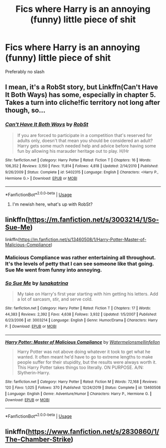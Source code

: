 #+TITLE: Fics where Harry is an annoying (funny) little piece of shit

* Fics where Harry is an annoying (funny) little piece of shit
:PROPERTIES:
:Author: Warriors-blew-3-1
:Score: 4
:DateUnix: 1588877689.0
:DateShort: 2020-May-07
:FlairText: Request
:END:
Preferably no slash


** I mean, it's a RobSt story, but Linkffn(Can't Have It Both Ways) has some, especially in chapter 5. Takes a turn into cliche!fic territory not long after though, so...
:PROPERTIES:
:Author: KrozJr_UK
:Score: 2
:DateUnix: 1588885102.0
:DateShort: 2020-May-08
:END:

*** [[https://www.fanfiction.net/s/5402315/1/][*/Can't Have It Both Ways/*]] by [[https://www.fanfiction.net/u/1451358/RobSt][/RobSt/]]

#+begin_quote
  If you are forced to participate in a competition that's reserved for adults only, doesn't that mean you should be considered an adult? Harry gets some much needed help and advice before having some fun by allowing his marauder heritage out to play. H/Hr
#+end_quote

^{/Site/:} ^{fanfiction.net} ^{*|*} ^{/Category/:} ^{Harry} ^{Potter} ^{*|*} ^{/Rated/:} ^{Fiction} ^{T} ^{*|*} ^{/Chapters/:} ^{16} ^{*|*} ^{/Words/:} ^{106,352} ^{*|*} ^{/Reviews/:} ^{3,150} ^{*|*} ^{/Favs/:} ^{11,814} ^{*|*} ^{/Follows/:} ^{4,818} ^{*|*} ^{/Updated/:} ^{2/14/2010} ^{*|*} ^{/Published/:} ^{9/26/2009} ^{*|*} ^{/Status/:} ^{Complete} ^{*|*} ^{/id/:} ^{5402315} ^{*|*} ^{/Language/:} ^{English} ^{*|*} ^{/Characters/:} ^{<Harry} ^{P.,} ^{Hermione} ^{G.>} ^{*|*} ^{/Download/:} ^{[[http://www.ff2ebook.com/old/ffn-bot/index.php?id=5402315&source=ff&filetype=epub][EPUB]]} ^{or} ^{[[http://www.ff2ebook.com/old/ffn-bot/index.php?id=5402315&source=ff&filetype=mobi][MOBI]]}

--------------

*FanfictionBot*^{2.0.0-beta} | [[https://github.com/tusing/reddit-ffn-bot/wiki/Usage][Usage]]
:PROPERTIES:
:Author: FanfictionBot
:Score: 1
:DateUnix: 1588885121.0
:DateShort: 2020-May-08
:END:

**** I'm newish here, what's up with RobSt?
:PROPERTIES:
:Author: kthrnhpbrnnkdbsmnt
:Score: 1
:DateUnix: 1588908877.0
:DateShort: 2020-May-08
:END:


** linkffn([[https://m.fanfiction.net/s/3003214/1/So-Sue-Me]])

linkffn([[https://m.fanfiction.net/s/13460508/1/Harry-Potter-Master-of-Malicious-Compliance]])
:PROPERTIES:
:Author: Ash_Starling
:Score: 2
:DateUnix: 1588885458.0
:DateShort: 2020-May-08
:END:

*** Malicious Compliance was rather entertaining all throughout. It's the levels of petty that I can see someone like that going. Sue Me went from funny into annoying.
:PROPERTIES:
:Author: dsarma
:Score: 5
:DateUnix: 1588919168.0
:DateShort: 2020-May-08
:END:


*** [[https://www.fanfiction.net/s/3003214/1/][*/So Sue Me/*]] by [[https://www.fanfiction.net/u/199514/lunakatrina][/lunakatrina/]]

#+begin_quote
  My take on Harry's first year starting with him getting his letters. Add a lot of sarcasm, stir, and serve cold.
#+end_quote

^{/Site/:} ^{fanfiction.net} ^{*|*} ^{/Category/:} ^{Harry} ^{Potter} ^{*|*} ^{/Rated/:} ^{Fiction} ^{T} ^{*|*} ^{/Chapters/:} ^{17} ^{*|*} ^{/Words/:} ^{44,383} ^{*|*} ^{/Reviews/:} ^{2,392} ^{*|*} ^{/Favs/:} ^{4,638} ^{*|*} ^{/Follows/:} ^{3,932} ^{*|*} ^{/Updated/:} ^{1/5/2007} ^{*|*} ^{/Published/:} ^{6/23/2006} ^{*|*} ^{/id/:} ^{3003214} ^{*|*} ^{/Language/:} ^{English} ^{*|*} ^{/Genre/:} ^{Humor/Drama} ^{*|*} ^{/Characters/:} ^{Harry} ^{P.} ^{*|*} ^{/Download/:} ^{[[http://www.ff2ebook.com/old/ffn-bot/index.php?id=3003214&source=ff&filetype=epub][EPUB]]} ^{or} ^{[[http://www.ff2ebook.com/old/ffn-bot/index.php?id=3003214&source=ff&filetype=mobi][MOBI]]}

--------------

[[https://www.fanfiction.net/s/13460508/1/][*/Harry Potter: Master of Malicious Compliance/*]] by [[https://www.fanfiction.net/u/3996465/Watermelonsmellinfellon][/Watermelonsmellinfellon/]]

#+begin_quote
  Harry Potter was not above doing whatever it took to get what he wanted. It often meant he'd have to go to extreme lengths to make people suffer for their stupidity, but the results were always worth it. This Harry Potter takes things too literally. ON PURPOSE. A/N: Slytherin-Harry.
#+end_quote

^{/Site/:} ^{fanfiction.net} ^{*|*} ^{/Category/:} ^{Harry} ^{Potter} ^{*|*} ^{/Rated/:} ^{Fiction} ^{M} ^{*|*} ^{/Words/:} ^{72,168} ^{*|*} ^{/Reviews/:} ^{120} ^{*|*} ^{/Favs/:} ^{1,025} ^{*|*} ^{/Follows/:} ^{370} ^{*|*} ^{/Published/:} ^{12/24/2019} ^{*|*} ^{/Status/:} ^{Complete} ^{*|*} ^{/id/:} ^{13460508} ^{*|*} ^{/Language/:} ^{English} ^{*|*} ^{/Genre/:} ^{Adventure/Humor} ^{*|*} ^{/Characters/:} ^{Harry} ^{P.,} ^{Hermione} ^{G.} ^{*|*} ^{/Download/:} ^{[[http://www.ff2ebook.com/old/ffn-bot/index.php?id=13460508&source=ff&filetype=epub][EPUB]]} ^{or} ^{[[http://www.ff2ebook.com/old/ffn-bot/index.php?id=13460508&source=ff&filetype=mobi][MOBI]]}

--------------

*FanfictionBot*^{2.0.0-beta} | [[https://github.com/tusing/reddit-ffn-bot/wiki/Usage][Usage]]
:PROPERTIES:
:Author: FanfictionBot
:Score: 1
:DateUnix: 1588885479.0
:DateShort: 2020-May-08
:END:


** linkffn([[https://www.fanfiction.net/s/2830860/1/The-Chamber-Strike]])
:PROPERTIES:
:Author: how_you_feel
:Score: 2
:DateUnix: 1588908931.0
:DateShort: 2020-May-08
:END:
